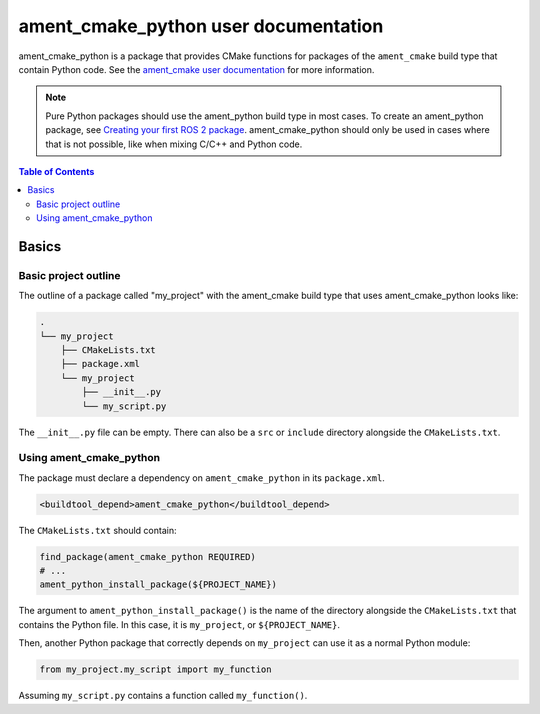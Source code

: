 .. redirect-from::

  Tutorials/Ament-CMake-Python-Documentation

ament_cmake_python user documentation
=====================================

ament_cmake_python is a package that provides CMake functions for packages of the ``ament_cmake`` build type that contain Python code.
See the `ament_cmake user documentation <Ament-CMake-Documentation>`__ for more information.

.. note::

   Pure Python packages should use the ament_python build type in most cases.
   To create an ament_python package, see `Creating your first ROS 2 package <../Tutorials/Creating-Your-First-ROS2-Package>`__.
   ament_cmake_python should only be used in cases where that is not possible, like when mixing C/C++ and Python code.

.. contents:: Table of Contents
   :depth: 2
   :local:

Basics
------

Basic project outline
^^^^^^^^^^^^^^^^^^^^^

The outline of a package called "my_project" with the ament_cmake build type that uses ament_cmake_python looks like:

.. code-block::

   .
   └── my_project
       ├── CMakeLists.txt
       ├── package.xml
       └── my_project
           ├── __init__.py
           └── my_script.py

The ``__init__.py`` file can be empty.
There can also be a ``src`` or ``include`` directory alongside the ``CMakeLists.txt``.

Using ament_cmake_python
^^^^^^^^^^^^^^^^^^^^^^^^

The package must declare a dependency on ``ament_cmake_python`` in its ``package.xml``.

.. code-block:: xml

   <buildtool_depend>ament_cmake_python</buildtool_depend>

The ``CMakeLists.txt`` should contain:

.. code-block:: cmake

   find_package(ament_cmake_python REQUIRED)
   # ...
   ament_python_install_package(${PROJECT_NAME})

The argument to ``ament_python_install_package()`` is the name of the directory alongside the ``CMakeLists.txt`` that contains the Python file.
In this case, it is ``my_project``, or ``${PROJECT_NAME}``.

Then, another Python package that correctly depends on ``my_project`` can use it as a normal Python module:

.. code-block:: python

   from my_project.my_script import my_function

Assuming ``my_script.py`` contains a function called ``my_function()``.
